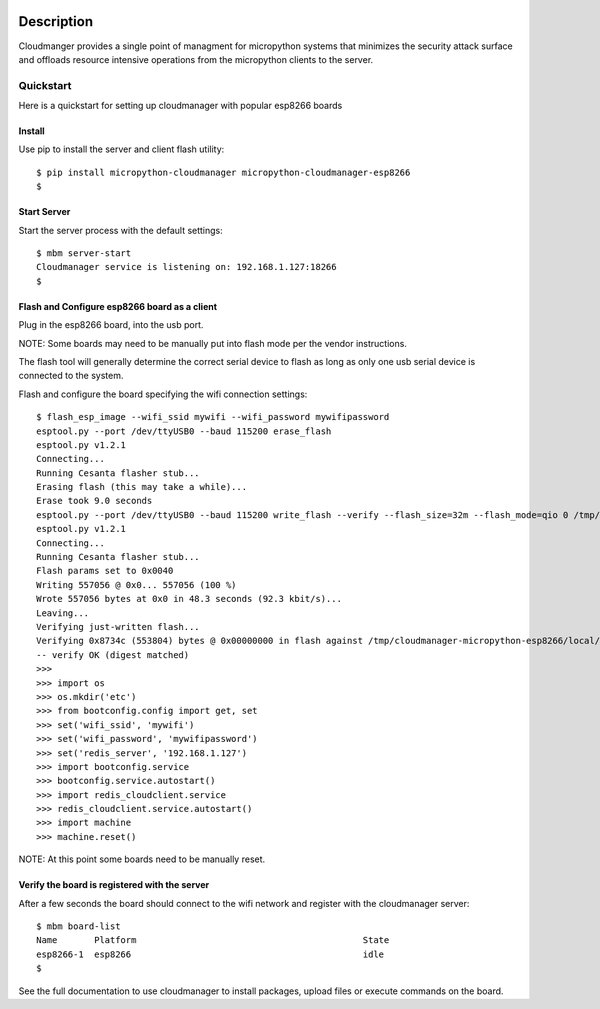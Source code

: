
.. image:: https://readthedocs.org/projects/micropython-cloudmanager/badge/?version=latest
    :target: http://micropython-cloudmanager.readthedocs.io/en/latest/?badge=latest
    :alt: Documentation Status

Description
***********

Cloudmanger provides a single point of managment for micropython systems that minimizes the security attack surface and
offloads resource intensive operations from the micropython clients to the server.

Quickstart
==========

Here is a quickstart for setting up cloudmanager with popular esp8266 boards

Install
-------

Use pip to install the server and client flash utility::

    $ pip install micropython-cloudmanager micropython-cloudmanager-esp8266
    $

Start Server
------------

Start the server process with the default settings::

    $ mbm server-start
    Cloudmanager service is listening on: 192.168.1.127:18266
    $

Flash and Configure esp8266 board as a client
---------------------------------------------

Plug in the esp8266 board, into the usb port.

NOTE: Some boards may need to be manually put into flash mode per the vendor instructions.

The flash tool will generally determine the correct serial device to flash as long as only one usb serial device
is connected to the system.

Flash and configure the board specifying the wifi connection settings::

    $ flash_esp_image --wifi_ssid mywifi --wifi_password mywifipassword
    esptool.py --port /dev/ttyUSB0 --baud 115200 erase_flash
    esptool.py v1.2.1
    Connecting...
    Running Cesanta flasher stub...
    Erasing flash (this may take a while)...
    Erase took 9.0 seconds
    esptool.py --port /dev/ttyUSB0 --baud 115200 write_flash --verify --flash_size=32m --flash_mode=qio 0 /tmp/cloudmanager-micropython-esp8266/local/lib/python2.7/site-packages/cloudmanager_micropython_esp8266/firmware/firmware-combined.bin
    esptool.py v1.2.1
    Connecting...
    Running Cesanta flasher stub...
    Flash params set to 0x0040
    Writing 557056 @ 0x0... 557056 (100 %)
    Wrote 557056 bytes at 0x0 in 48.3 seconds (92.3 kbit/s)...
    Leaving...
    Verifying just-written flash...
    Verifying 0x8734c (553804) bytes @ 0x00000000 in flash against /tmp/cloudmanager-micropython-esp8266/local/lib/python2.7/site-packages/cloudmanager_micropython_esp8266/firmware/firmware-combined.bin...
    -- verify OK (digest matched)
    >>>
    >>> import os
    >>> os.mkdir('etc')
    >>> from bootconfig.config import get, set
    >>> set('wifi_ssid', 'mywifi')
    >>> set('wifi_password', 'mywifipassword')
    >>> set('redis_server', '192.168.1.127')
    >>> import bootconfig.service
    >>> bootconfig.service.autostart()
    >>> import redis_cloudclient.service
    >>> redis_cloudclient.service.autostart()
    >>> import machine
    >>> machine.reset()


NOTE: At this point some boards need to be manually reset.

Verify the board is registered with the server
----------------------------------------------

After a few seconds the board should connect to the wifi network and register with the cloudmanager server::

    $ mbm board-list
    Name       Platform                                           State
    esp8266-1  esp8266                                            idle
    $

See the full documentation to use cloudmanager to install packages, upload files or execute commands on the board.
